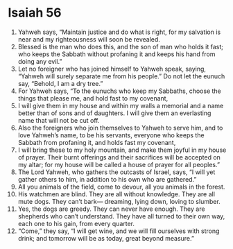 ﻿
* Isaiah 56
1. Yahweh says, “Maintain justice and do what is right, for my salvation is near and my righteousness will soon be revealed. 
2. Blessed is the man who does this, and the son of man who holds it fast; who keeps the Sabbath without profaning it and keeps his hand from doing any evil.” 
3. Let no foreigner who has joined himself to Yahweh speak, saying, “Yahweh will surely separate me from his people.” Do not let the eunuch say, “Behold, I am a dry tree.” 
4. For Yahweh says, “To the eunuchs who keep my Sabbaths, choose the things that please me, and hold fast to my covenant, 
5. I will give them in my house and within my walls a memorial and a name better than of sons and of daughters. I will give them an everlasting name that will not be cut off. 
6. Also the foreigners who join themselves to Yahweh to serve him, and to love Yahweh’s name, to be his servants, everyone who keeps the Sabbath from profaning it, and holds fast my covenant, 
7. I will bring these to my holy mountain, and make them joyful in my house of prayer. Their burnt offerings and their sacrifices will be accepted on my altar; for my house will be called a house of prayer for all peoples.” 
8. The Lord Yahweh, who gathers the outcasts of Israel, says, “I will yet gather others to him, in addition to his own who are gathered.” 
9. All you animals of the field, come to devour, all you animals in the forest. 
10. His watchmen are blind. They are all without knowledge. They are all mute dogs. They can’t bark— dreaming, lying down, loving to slumber. 
11. Yes, the dogs are greedy. They can never have enough. They are shepherds who can’t understand. They have all turned to their own way, each one to his gain, from every quarter. 
12. “Come,” they say, “I will get wine, and we will fill ourselves with strong drink; and tomorrow will be as today, great beyond measure.” 
